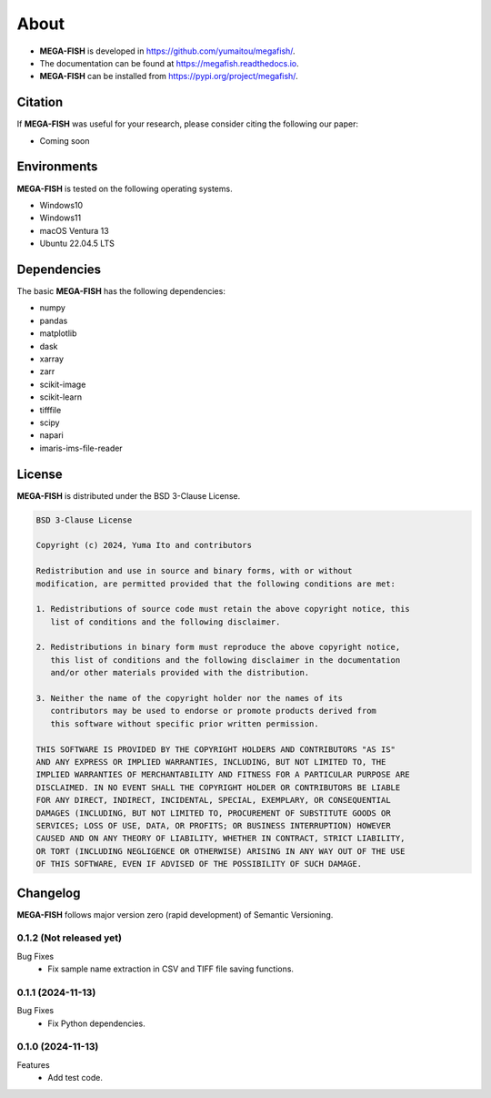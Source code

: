 ==========
About
==========

* **MEGA-FISH** is developed in `https://github.com/yumaitou/megafish/ <https://github.com/yumaitou/megafish/>`_.
* The documentation can be found at `https://megafish.readthedocs.io <https://megafish.readthedocs.io>`_.
* **MEGA-FISH** can be installed from `https://pypi.org/project/megafish/ <https://pypi.org/project/megafish/>`_.

Citation
==================

If **MEGA-FISH** was useful for your research, please consider citing the following our paper:

* Coming soon

Environments
==================

**MEGA-FISH** is tested on the following operating systems.

* Windows10
* Windows11 
* macOS Ventura 13
* Ubuntu 22.04.5 LTS

Dependencies
==================

The basic **MEGA-FISH** has the following dependencies:

* numpy
* pandas
* matplotlib
* dask
* xarray
* zarr
* scikit-image
* scikit-learn
* tifffile
* scipy
* napari
* imaris-ims-file-reader

License
==================
**MEGA-FISH** is distributed under the BSD 3-Clause License. 

.. code-block:: text

   BSD 3-Clause License

   Copyright (c) 2024, Yuma Ito and contributors

   Redistribution and use in source and binary forms, with or without
   modification, are permitted provided that the following conditions are met:

   1. Redistributions of source code must retain the above copyright notice, this
      list of conditions and the following disclaimer.

   2. Redistributions in binary form must reproduce the above copyright notice,
      this list of conditions and the following disclaimer in the documentation
      and/or other materials provided with the distribution.

   3. Neither the name of the copyright holder nor the names of its
      contributors may be used to endorse or promote products derived from
      this software without specific prior written permission.

   THIS SOFTWARE IS PROVIDED BY THE COPYRIGHT HOLDERS AND CONTRIBUTORS "AS IS"
   AND ANY EXPRESS OR IMPLIED WARRANTIES, INCLUDING, BUT NOT LIMITED TO, THE
   IMPLIED WARRANTIES OF MERCHANTABILITY AND FITNESS FOR A PARTICULAR PURPOSE ARE
   DISCLAIMED. IN NO EVENT SHALL THE COPYRIGHT HOLDER OR CONTRIBUTORS BE LIABLE
   FOR ANY DIRECT, INDIRECT, INCIDENTAL, SPECIAL, EXEMPLARY, OR CONSEQUENTIAL
   DAMAGES (INCLUDING, BUT NOT LIMITED TO, PROCUREMENT OF SUBSTITUTE GOODS OR
   SERVICES; LOSS OF USE, DATA, OR PROFITS; OR BUSINESS INTERRUPTION) HOWEVER
   CAUSED AND ON ANY THEORY OF LIABILITY, WHETHER IN CONTRACT, STRICT LIABILITY,
   OR TORT (INCLUDING NEGLIGENCE OR OTHERWISE) ARISING IN ANY WAY OUT OF THE USE
   OF THIS SOFTWARE, EVEN IF ADVISED OF THE POSSIBILITY OF SUCH DAMAGE.

Changelog
=============

**MEGA-FISH** follows major version zero (rapid development) of Semantic Versioning.

0.1.2 (Not released yet)
--------------------------

Bug Fixes
  * Fix sample name extraction in CSV and TIFF file saving functions.
  

0.1.1 (2024-11-13)
----------------------

Bug Fixes
  * Fix Python dependencies.

0.1.0 (2024-11-13)
----------------------

Features
  * Add test code.